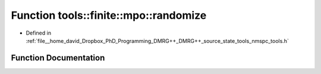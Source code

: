 .. _exhale_function_namespacetools_1_1finite_1_1mpo_1a9790abf794f1914ac585a6ec1a87cfcf:

Function tools::finite::mpo::randomize
======================================

- Defined in :ref:`file__home_david_Dropbox_PhD_Programming_DMRG++_DMRG++_source_state_tools_nmspc_tools.h`


Function Documentation
----------------------


.. doxygenfunction:: tools::finite::mpo::randomize(class_finite_state&)

